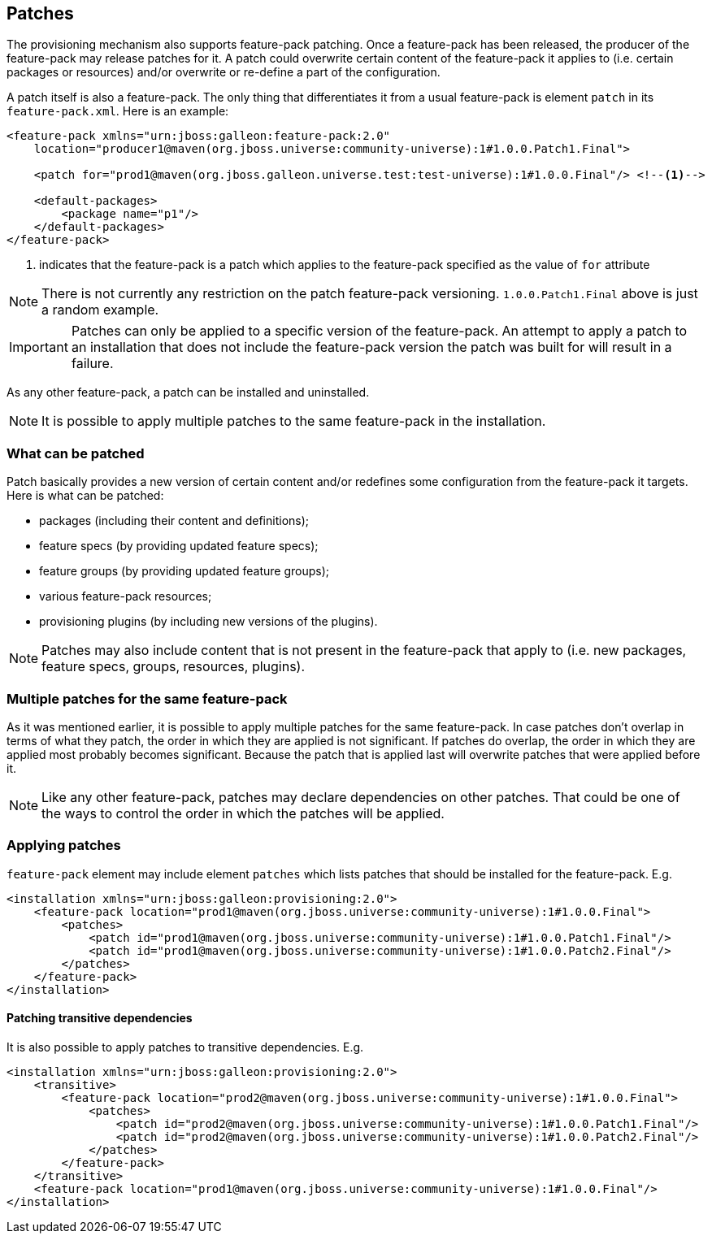 ## Patches

The provisioning mechanism also supports feature-pack patching. Once a feature-pack has been released, the producer of the feature-pack may release patches for it. A patch could overwrite certain content of the feature-pack it applies to (i.e. certain packages or resources) and/or overwrite or re-define a part of the configuration.

A patch itself is also a feature-pack. The only thing that differentiates it from a usual feature-pack is element `patch` in its `feature-pack.xml`. Here is an example:
[source,xml]
----
<feature-pack xmlns="urn:jboss:galleon:feature-pack:2.0"
    location="producer1@maven(org.jboss.universe:community-universe):1#1.0.0.Patch1.Final">

    <patch for="prod1@maven(org.jboss.galleon.universe.test:test-universe):1#1.0.0.Final"/> <!--1-->

    <default-packages>
        <package name="p1"/>
    </default-packages>
</feature-pack>
----
<1> indicates that the feature-pack is a patch which applies to the feature-pack specified as the value of `for` attribute

NOTE: There is not currently any restriction on the patch feature-pack versioning. `1.0.0.Patch1.Final` above is just a random example.

IMPORTANT: Patches can only be applied to a specific version of the feature-pack. An attempt to apply a patch to an installation that does not include the feature-pack version the patch was built for will result in a failure.

As any other feature-pack, a patch can be installed and uninstalled.

NOTE: It is possible to apply multiple patches to the same feature-pack in the installation.

### What can be patched

Patch basically provides a new version of certain content and/or redefines some configuration from the feature-pack it targets. Here is what can be patched:

* packages (including their content and definitions);

* feature specs (by providing updated feature specs);

* feature groups (by providing updated feature groups);

* various feature-pack resources;

* provisioning plugins (by including new versions of the plugins).

NOTE: Patches may also include content that is not present in the feature-pack that apply to (i.e. new packages, feature specs, groups, resources, plugins).

### Multiple patches for the same feature-pack

As it was mentioned earlier, it is possible to apply multiple patches for the same feature-pack. In case patches don't overlap in terms of what they patch, the order in which they are applied is not significant. If patches do overlap, the order in which they are applied most probably becomes significant. Because the patch that is applied last will overwrite patches that were applied before it.

NOTE: Like any other feature-pack, patches may declare dependencies on other patches. That could be one of the ways to control the order in which the patches will be applied.

### Applying patches

`feature-pack` element may include element `patches` which lists patches that should be installed for the feature-pack. E.g.

[source,xml]
----
<installation xmlns="urn:jboss:galleon:provisioning:2.0">
    <feature-pack location="prod1@maven(org.jboss.universe:community-universe):1#1.0.0.Final">
        <patches>
            <patch id="prod1@maven(org.jboss.universe:community-universe):1#1.0.0.Patch1.Final"/>
            <patch id="prod1@maven(org.jboss.universe:community-universe):1#1.0.0.Patch2.Final"/>
        </patches>
    </feature-pack>
</installation>
----

#### Patching transitive dependencies

It is also possible to apply patches to transitive dependencies. E.g.

[source,xml]
----
<installation xmlns="urn:jboss:galleon:provisioning:2.0">
    <transitive>
        <feature-pack location="prod2@maven(org.jboss.universe:community-universe):1#1.0.0.Final">
            <patches>
                <patch id="prod2@maven(org.jboss.universe:community-universe):1#1.0.0.Patch1.Final"/>
                <patch id="prod2@maven(org.jboss.universe:community-universe):1#1.0.0.Patch2.Final"/>
            </patches>
        </feature-pack>
    </transitive>
    <feature-pack location="prod1@maven(org.jboss.universe:community-universe):1#1.0.0.Final"/>
</installation>
----

